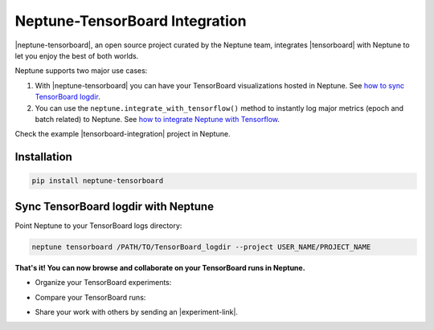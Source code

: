.. _integrations-tensorboard:

Neptune-TensorBoard Integration
===============================

|neptune-tensorboard|, an open source project curated by the Neptune team, integrates |tensorboard| with Neptune to let you enjoy the best of both worlds.

.. image:: ../_static/images/integrations/tensorboard_neptuneml.png
   :target: ../_static/images/integrations/tensorboard_neptuneml.png
   :alt: organize TensorBoard experiments in Neptune

Neptune supports two major use cases:

1. With |neptune-tensorboard| you can have your TensorBoard visualizations hosted in Neptune. See `how to sync TensorBoard logdir <tensorboard.html>`_.
2. You can use the ``neptune.integrate_with_tensorflow()`` method to instantly log major metrics (epoch and batch related) to Neptune. See `how to integrate Neptune with Tensorflow <tensorflow.html>`_.

Check the example |tensorboard-integration| project in Neptune.


Installation
------------

.. code-block:: bash

    pip install neptune-tensorboard

Sync TensorBoard logdir with Neptune
------------------------------------

Point Neptune to your TensorBoard logs directory:

.. code-block:: bash

    neptune tensorboard /PATH/TO/TensorBoard_logdir --project USER_NAME/PROJECT_NAME


**That's it! You can now browse and collaborate on your TensorBoard runs in Neptune.**

- Organize your TensorBoard experiments:

.. image:: ../_static/images/integrations/tensorboard_1.png
   :target: ../_static/images/integrations/tensorboard_1.png
   :alt: organize TensorBoard experiments in Neptune

- Compare your TensorBoard runs:

.. image:: ../_static/images/integrations/tensorboard_2.png
   :target: ../_static/images/integrations/tensorboard_2.png
   :alt: compare TensorBoard runs in Neptune

- Share your work with others by sending an |experiment-link|.

.. External links

.. |GitHub| raw:: html

    <a href="https://github.com/neptune-ai/neptune-tensorboard" target="_blank">GitHub</a>

.. |neptune-tensorboard| raw:: html

    <a href="https://github.com/neptune-ai/neptune-tensorboard" target="_blank">neptune-tensorboard</a>


.. |tensorboard| raw:: html

    <a href="https://www.tensorflow.org/guide/summaries_and_tensorboard" target="_blank">TensorBoard</a>


.. |tensorboard-integration| raw:: html

    <a href="https://ui.neptune.ai/jakub-czakon/tensorboard-integration/experiments" target="_blank">TensorBoard project</a>


.. |experiment-link| raw:: html

    <a href="https://ui.neptune.ai/jakub-czakon/tensorboard-integration/compare?shortId=%5B%22TEN-41%22%2C%22TEN-40%22%2C%22TEN-39%22%2C%22TEN-38%22%2C%22TEN-37%22%2C%22TEN-36%22%2C%22TEN-35%22%2C%22TEN-34%22%2C%22TEN-33%22%2C%22TEN-32%22%5D" target="_blank">experiment link</a>
